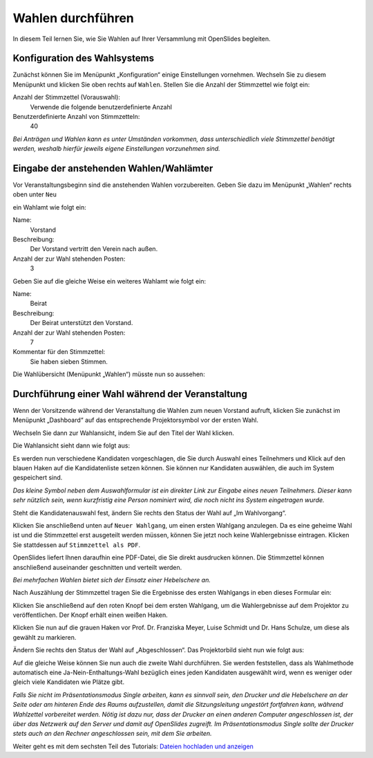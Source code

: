 Wahlen durchführen
==================

In diesem Teil lernen Sie, wie Sie Wahlen auf Ihrer Versammlung mit
OpenSlides begleiten.


Konfiguration des Wahlsystems
--------------------------------

Zunächst können Sie im Menüpunkt „Konfiguration“ einige Einstellungen
vornehmen. Wechseln Sie zu diesem Menüpunkt und klicken Sie oben rechts auf
``Wahlen``. Stellen Sie die Anzahl der Stimmzettel wie folgt ein:

Anzahl der Stimmzettel (Vorauswahl):
  Verwende die folgende benutzerdefinierte Anzahl

Benutzerdefinierte Anzahl von Stimmzetteln:
  40

.. image:: ../_images/Tutorial_5_01.png
   :class: screenshot

*Bei Anträgen und Wahlen kann es unter Umständen vorkommen, dass
unterschiedlich viele Stimmzettel benötigt werden, weshalb hierfür jeweils
eigene Einstellungen vorzunehmen sind.*


Eingabe der anstehenden Wahlen/Wahlämter
----------------------------------------

Vor Veranstaltungsbeginn sind die anstehenden Wahlen vorzubereiten. Geben
Sie dazu im Menüpunkt „Wahlen“ rechts oben unter ``Neu``

.. image:: ../_images/Tutorial_5_02.png
   :class: screenshot

ein Wahlamt wie folgt ein:

Name:
  Vorstand

Beschreibung:
  Der Vorstand vertritt den Verein nach außen.

Anzahl der zur Wahl stehenden Posten:
  3

.. image:: ../_images/Tutorial_5_03.png
   :class: screenshot

Geben Sie auf die gleiche Weise ein weiteres Wahlamt wie folgt ein:

Name:
  Beirat

Beschreibung:
  Der Beirat unterstützt den Vorstand.

Anzahl der zur Wahl stehenden Posten:
  7

Kommentar für den Stimmzettel:
  Sie haben sieben Stimmen.

Die Wahlübersicht (Menüpunkt „Wahlen“) müsste nun so aussehen:

.. image:: ../_images/Tutorial_5_04.png
   :class: screenshot


Durchführung einer Wahl während der Veranstaltung
-------------------------------------------------

Wenn der Vorsitzende während der Veranstaltung die Wahlen zum neuen
Vorstand aufruft, klicken Sie zunächst im Menüpunkt „Dashboard“ auf das
entsprechende Projektorsymbol vor der ersten Wahl.

.. image:: ../_images/Tutorial_5_05.png
   :class: screenshot

Wechseln Sie dann zur Wahlansicht, indem Sie auf den Titel der Wahl klicken.

Die Wahlansicht sieht dann wie folgt aus:

.. image:: ../_images/Tutorial_5_06.png
   :class: screenshot

Es werden nun verschiedene Kandidaten vorgeschlagen, die Sie durch Auswahl
eines Teilnehmers und Klick auf den blauen Haken auf die Kandidatenliste
setzen können. Sie können nur Kandidaten auswählen, die auch im System
gespeichert sind.

.. image:: ../_images/Tutorial_5_07.png
   :class: screenshot

*Das kleine Symbol neben dem Auswahlformular ist ein direkter Link zur
Eingabe eines neuen Teilnehmers. Dieser kann sehr nützlich sein, wenn
kurzfristig eine Person nominiert wird, die noch nicht ins System
eingetragen wurde.*

Steht die Kandidatenauswahl fest, ändern Sie rechts den Status der Wahl auf
„Im Wahlvorgang“. 

.. image:: ../_images/Tutorial_5_08.png
   :class: screenshot

Klicken Sie anschließend unten auf ``Neuer Wahlgang``, um einen ersten
Wahlgang anzulegen. Da es eine geheime Wahl ist und die Stimmzettel erst
ausgeteilt werden müssen, können Sie jetzt noch keine Wahlergebnisse
eintragen. Klicken Sie stattdessen auf ``Stimmzettel als PDF``.

.. image:: ../_images/Tutorial_5_09.png
   :class: screenshot

OpenSlides liefert Ihnen daraufhin eine PDF-Datei, die Sie direkt
ausdrucken können. Die Stimmzettel können anschließend auseinander
geschnitten und verteilt werden.

.. image:: ../_images/Tutorial_5_10.png
   :class: screenshot

*Bei mehrfachen Wahlen bietet sich der Einsatz einer Hebelschere an.*

Nach Auszählung der Stimmzettel tragen Sie die Ergebnisse des ersten
Wahlgangs in eben dieses Formular ein:

.. image:: ../_images/Tutorial_5_11.png
   :class: screenshot

Klicken Sie anschließend auf den roten Knopf bei dem ersten Wahlgang, um
die Wahlergebnisse auf dem Projektor zu veröffentlichen. Der Knopf erhält
einen weißen Haken.

.. image:: ../_images/Tutorial_5_12.png
   :class: screenshot

Klicken Sie nun auf die grauen Haken vor Prof. Dr. Franziska Meyer, Luise Schmidt und
Dr. Hans Schulze, um diese als gewählt zu markieren.

.. image:: ../_images/Tutorial_5_13.png
   :class: screenshot

Ändern Sie rechts den Status der Wahl auf „Abgeschlossen“. Das Projektorbild
sieht nun wie folgt aus:

.. image:: ../_images/Tutorial_5_14.png
   :class: screenshot

Auf die gleiche Weise können Sie nun auch die zweite Wahl durchführen. Sie
werden feststellen, dass als Wahlmethode automatisch eine
Ja-Nein-Enthaltungs-Wahl bezüglich eines jeden Kandidaten ausgewählt wird,
wenn es weniger oder gleich viele Kandidaten wie Plätze gibt.

.. image:: ../_images/Tutorial_5_15.png
   :class: screenshot

*Falls Sie nicht im Präsentationsmodus Single arbeiten, kann es sinnvoll
sein, den Drucker und die Hebelschere an der Seite oder am hinteren Ende
des Raums aufzustellen, damit die Sitzungsleitung ungestört fortfahren
kann, während Wahlzettel vorbereitet werden. Nötig ist dazu nur, dass der
Drucker an einen anderen Computer angeschlossen ist, der über das Netzwerk
auf den Server und damit auf OpenSlides zugreift. Im Präsentationsmodus
Single sollte der Drucker stets auch an den Rechner angeschlossen sein, mit
dem Sie arbeiten.*


Weiter geht es mit dem sechsten Teil des Tutorials: `Dateien hochladen und
anzeigen`__

.. __: Tutorial_6.html
